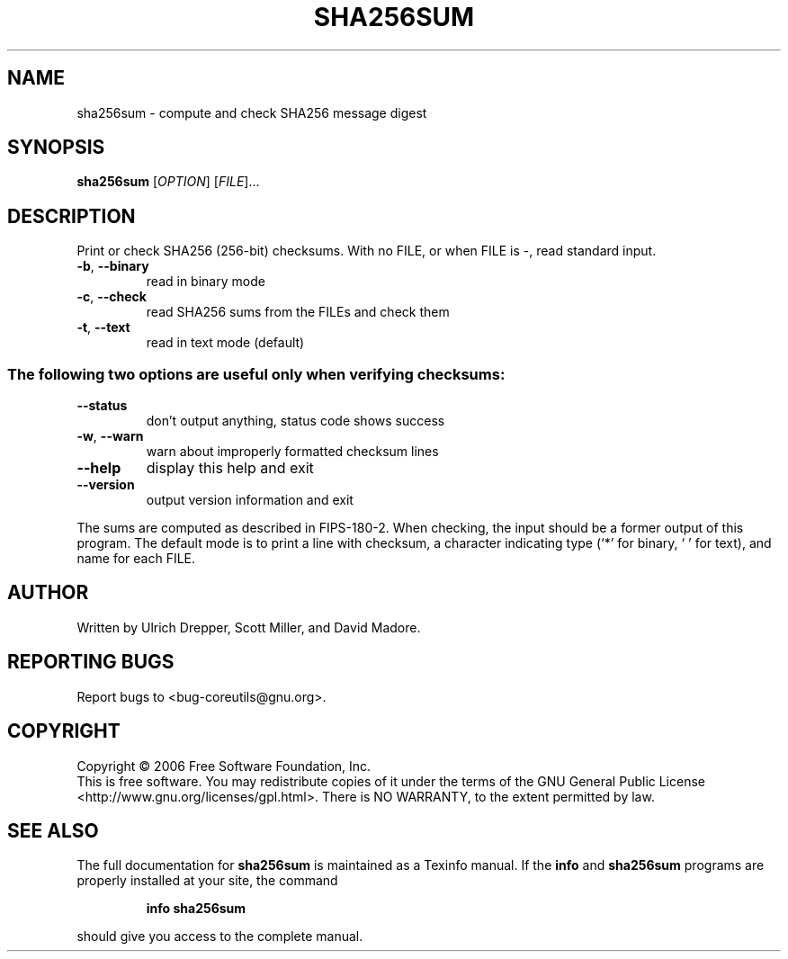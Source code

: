 .\" DO NOT MODIFY THIS FILE!  It was generated by help2man 1.35.
.TH SHA256SUM "1" "July 2006" "sha256sum 5.97" "User Commands"
.SH NAME
sha256sum \- compute and check SHA256 message digest
.SH SYNOPSIS
.B sha256sum
[\fIOPTION\fR] [\fIFILE\fR]...
.SH DESCRIPTION
.\" Add any additional description here
.PP
Print or check SHA256 (256\-bit) checksums.
With no FILE, or when FILE is \-, read standard input.
.TP
\fB\-b\fR, \fB\-\-binary\fR
read in binary mode
.TP
\fB\-c\fR, \fB\-\-check\fR
read SHA256 sums from the FILEs and check them
.TP
\fB\-t\fR, \fB\-\-text\fR
read in text mode (default)
.SS "The following two options are useful only when verifying checksums:"
.TP
\fB\-\-status\fR
don't output anything, status code shows success
.TP
\fB\-w\fR, \fB\-\-warn\fR
warn about improperly formatted checksum lines
.TP
\fB\-\-help\fR
display this help and exit
.TP
\fB\-\-version\fR
output version information and exit
.PP
The sums are computed as described in FIPS\-180\-2.  When checking, the input
should be a former output of this program.  The default mode is to print
a line with checksum, a character indicating type (`*' for binary, ` ' for
text), and name for each FILE.
.SH AUTHOR
Written by Ulrich Drepper, Scott Miller, and David Madore.
.SH "REPORTING BUGS"
Report bugs to <bug\-coreutils@gnu.org>.
.SH COPYRIGHT
Copyright \(co 2006 Free Software Foundation, Inc.
.br
This is free software.  You may redistribute copies of it under the terms of
the GNU General Public License <http://www.gnu.org/licenses/gpl.html>.
There is NO WARRANTY, to the extent permitted by law.
.SH "SEE ALSO"
The full documentation for
.B sha256sum
is maintained as a Texinfo manual.  If the
.B info
and
.B sha256sum
programs are properly installed at your site, the command
.IP
.B info sha256sum
.PP
should give you access to the complete manual.
